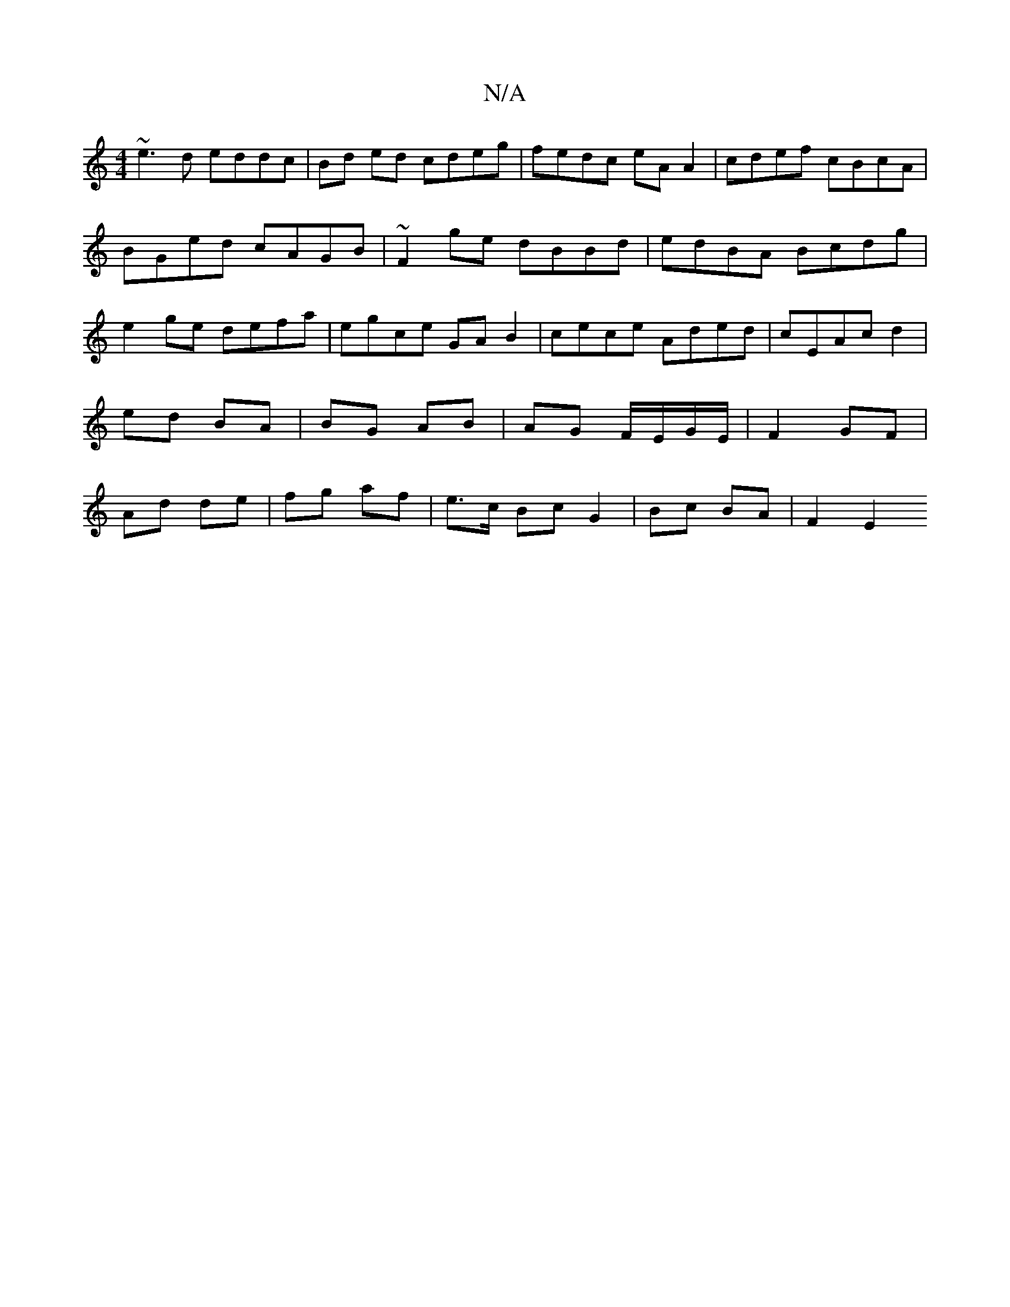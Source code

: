 X:1
T:N/A
M:4/4
R:N/A
K:Cmajor
 ~e3d eddc | Bd ed cdeg | fedc eA A2 | cdef cBcA | BGed cAGB | ~F2ge dBBd|edBA Bcdg|e2ge defa|egce GAB2|cece Aded|cEAc d2 | ed BA | BG AB | AG F/E/G/E/ | F2 GF | Ad de | fg af | e>c Bc G2|Bc BA|F2 E2 